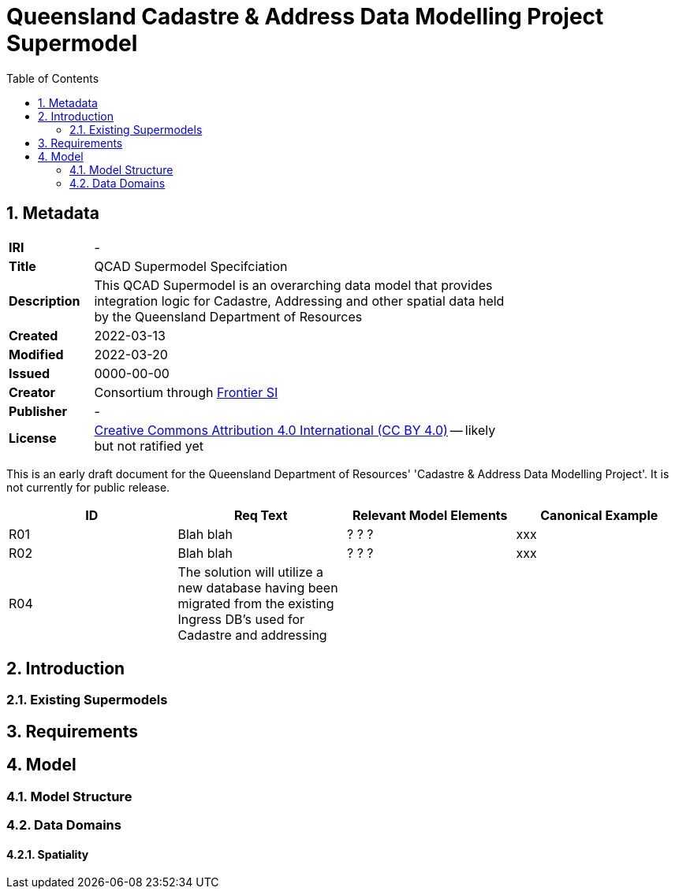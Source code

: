 = Queensland Cadastre & Address Data Modelling Project Supermodel
:toc: left
:table-stripes: even
:sectnums:

== Metadata

[width=75%, frame=none, grid=none, cols="1,5"]
|===
|**IRI** | -
|**Title** | QCAD Supermodel Specifciation
|**Description** | This QCAD Supermodel is an overarching data model that provides integration logic for Cadastre, Addressing and other spatial data held by the Queensland Department of Resources
|**Created** | 2022-03-13
|**Modified** | 2022-03-20
|**Issued** | 0000-00-00
|**Creator** | Consortium through https://frontiersi.com.au[Frontier SI]
|**Publisher** | -
|**License** | https://creativecommons.org/licenses/by/4.0/[Creative Commons Attribution 4.0 International (CC BY 4.0)] -- likely but not ratified yet
|===

[[NOTE]]
====
This is an early draft document for the Queensland Department of Resources' 'Cadastre & Address Data Modelling Project'. It is not currently for public release.
====


|===
|ID | Req Text | Relevant Model Elements | Canonical Example

| R01 | Blah blah | ? ? ? | xxx
| R02 | Blah blah | ? ? ? | xxx
| R04 | The solution will utilize a new database having been migrated from the existing Ingress DB's used for Cadastre and addressing | |
|===

== Introduction

=== Existing Supermodels

== Requirements

== Model

=== Model Structure

=== Data Domains

==== Spatiality
